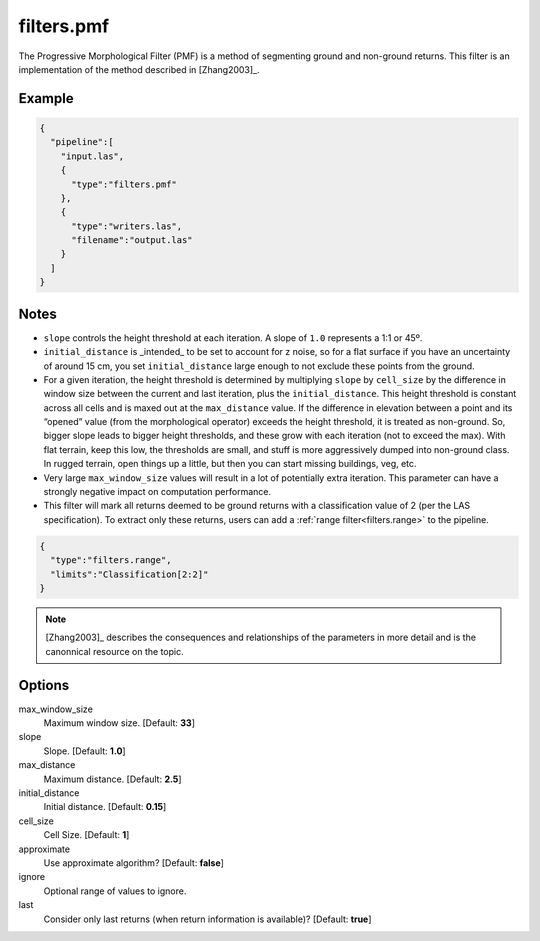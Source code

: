 .. _filters.pmf:

filters.pmf
===============================================================================

The Progressive Morphological Filter (PMF) is a method of segmenting ground and
non-ground returns. This filter is an implementation of the method described in
[Zhang2003]_.

.. embed::

Example
-------

.. code-block:: json

    {
      "pipeline":[
        "input.las",
        {
          "type":"filters.pmf"
        },
        {
          "type":"writers.las",
          "filename":"output.las"
        }
      ]
    }

Notes
-------------------------------------------------------------------------------

* ``slope`` controls the height threshold at each iteration. A slope of ``1.0``
  represents a 1:1 or 45º.

* ``initial_distance`` is _intended_ to be set to account for z noise, so for a
  flat surface if you have an uncertainty of around 15 cm, you set
  ``initial_distance`` large enough to not exclude these points from the ground.

* For a given iteration, the height threshold is determined by multiplying
  ``slope`` by ``cell_size`` by the difference in window size between the
  current and last iteration, plus the ``initial_distance``. This height
  threshold is constant across all cells and is maxed out at the
  ``max_distance`` value. If the difference in elevation between a point and its
  “opened” value (from the morphological operator) exceeds the height threshold,
  it is treated as non-ground.  So, bigger slope leads to bigger height
  thresholds, and these grow with each iteration (not to exceed the max).  With
  flat terrain, keep this low, the thresholds are small, and stuff is more
  aggressively dumped into non-ground class.  In rugged terrain, open things up
  a little, but then you can start missing buildings, veg, etc.

* Very large ``max_window_size`` values will result in a lot of potentially
  extra iteration. This parameter can have a strongly negative impact on
  computation performance.

* This filter will mark all returns deemed to be ground returns with a
  classification value of 2 (per the LAS specification). To extract only these
  returns, users can add a :ref:`range filter<filters.range>` to the pipeline.

.. code-block:: json

    {
      "type":"filters.range",
      "limits":"Classification[2:2]"
    }

.. note::

    [Zhang2003]_ describes the consequences and relationships of the parameters
    in more detail and is the canonnical resource on the topic.

Options
-------------------------------------------------------------------------------

max_window_size
  Maximum window size. [Default: **33**]

slope
  Slope. [Default: **1.0**]

max_distance
  Maximum distance. [Default: **2.5**]

initial_distance
  Initial distance. [Default: **0.15**]

cell_size
  Cell Size. [Default: **1**]

approximate
  Use approximate algorithm? [Default: **false**]

ignore
  Optional range of values to ignore.

last
  Consider only last returns (when return information is available)? [Default:
  **true**]
